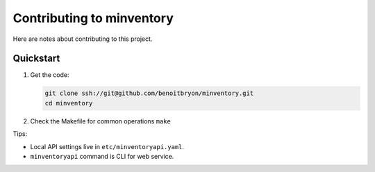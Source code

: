 ##########################
Contributing to minventory
##########################

Here are notes about contributing to this project.


**********
Quickstart
**********

#. Get the code:

   .. code:: sh

      git clone ssh://git@github.com/benoitbryon/minventory.git
      cd minventory

#. Check the Makefile for common operations ``make``

Tips:

* Local API settings live in ``etc/minventoryapi.yaml``.
* ``minventoryapi`` command is CLI for web service.
